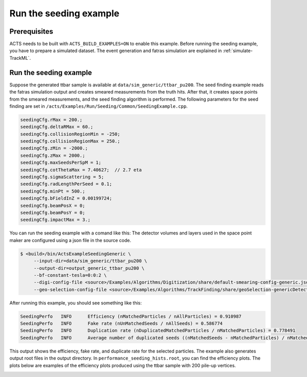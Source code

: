 Run the seeding example
===============================

Prerequisites
-------------

ACTS needs to be built with ``ACTS_BUILD_EXAMPLES=ON`` to enable this example.
Before running the seeding example, you have to prepare a simulated dataset. 
The event generation and fatras simulation are explained in :ref:`simulate-TrackML`.


Run the seeding example
-----------------------


Suppose the generated ttbar sample is available at ``data/sim_generic/ttbar_pu200``.
The seed finding example reads the fatras simulation output and creates smeared measurements from the truth hits.
After that, it creates space points from the smeared measurements, and the seed finding algorithm is performed.
The following parameters for the seed finding are set in ``/acts/Examples/Run/Seeding/Common/SeedingExample.cpp``.

.. code-block:: console

  seedingCfg.rMax = 200.;
  seedingCfg.deltaRMax = 60.;
  seedingCfg.collisionRegionMin = -250;
  seedingCfg.collisionRegionMax = 250.;
  seedingCfg.zMin = -2000.;
  seedingCfg.zMax = 2000.;
  seedingCfg.maxSeedsPerSpM = 1;
  seedingCfg.cotThetaMax = 7.40627;  // 2.7 eta
  seedingCfg.sigmaScattering = 5;
  seedingCfg.radLengthPerSeed = 0.1;
  seedingCfg.minPt = 500.;
  seedingCfg.bFieldInZ = 0.00199724;
  seedingCfg.beamPosX = 0;
  seedingCfg.beamPosY = 0;
  seedingCfg.impactMax = 3.;


You can run the seeding example with a comand like this:
The detector volumes and layers used in the space point maker are configured using a json file in the source code.

.. code-block:: console

   $ <build>/bin/ActsExampleSeedingGeneric \
	--input-dir=data/sim_generic/ttbar_pu200 \
	--output-dir=output_generic_ttbar_pu200 \
        --bf-constant-tesla=0:0:2 \
	--digi-config-file <source>/Examples/Algorithms/Digitization/share/default-smearing-config-generic.json \
        --geo-selection-config-file <source>/Examples/Algorithms/TrackFinding/share/geoSelection-genericDetector.json

After running this example, you should see something like this:

.. code-block::
   
   SeedingPerfo   INFO      Efficiency (nMatchedParticles / nAllParticles) = 0.910987
   SeedingPerfo   INFO      Fake rate (nUnMatchedSeeds / nAllSeeds) = 0.586774
   SeedingPerfo   INFO      Duplication rate (nDuplicatedMatchedParticles / nMatchedParticles) = 0.778491
   SeedingPerfo   INFO      Average number of duplicated seeds ((nMatchedSeeds - nMatchedParticles) / nMatchedParticles) = 7.59991

This output shows the efficiency, fake rate, and duplicate rate for the selected particles.
The example also generates output root files in the output directory.
In ``performance_seeding_hists.root``, you can find the efficiency plots.
The plots below are examples of the efficiency plots produced using the ttbar sample with 200 pile-up vertices.

.. image:: ../../figures/performance/seeding/seeding_eff_vs_pt.png
   :width: 300

.. image:: ../../figures/performance/seeding/seeding_eff_vs_eta.png
   :width: 300



